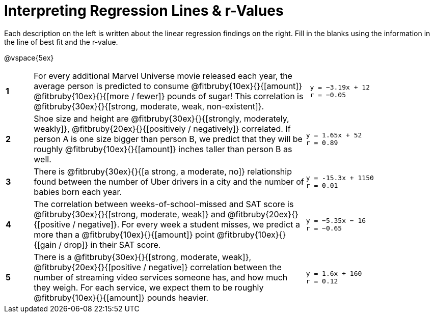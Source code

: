 = Interpreting Regression Lines & r-Values

Each description on the left is written about the linear regression findings on the right. Fill in the blanks using the information in the line of best fit and the r-value.

@vspace{5ex}

[cols="^.^1a,10,.^5a",frame="none"]
|===
|*1*
| For every additional Marvel Universe movie released each year, the average person is predicted to consume @fitbruby{10ex}{}{[amount]} @fitbruby{10ex}{}{[more / fewer]} pounds of sugar! This correlation is @fitbruby{30ex}{}{[strong, moderate, weak, non-existent]}.
|
[.big]
----
 y = −3.19x + 12
 r = −0.05
----

|*2*
| Shoe size and height are @fitbruby{30ex}{}{[strongly, moderately, weakly]}, @fitbruby{20ex}{}{[positively / negatively]} correlated. If person A is one size bigger than person B, we predict that they will be roughly @fitbruby{10ex}{}{[amount]} inches taller than person B as well.
|
[.big]
----
y = 1.65x + 52
r = 0.89
----


|*3*
| There is @fitbruby{30ex}{}{[a strong, a moderate, no]} relationship found between the number of Uber drivers in a city and the number of babies born each year.
|
[.big]
----
y = -15.3x + 1150
r = 0.01
----


|*4*
| The correlation between weeks-of-school-missed and SAT score is @fitbruby{30ex}{}{[strong, moderate, weak]} and @fitbruby{20ex}{}{[positive / negative]}. For every week a student misses, we predict a more than a @fitbruby{10ex}{}{[amount]} point @fitbruby{10ex}{}{[gain / drop]} in their SAT score.
|
[.big]
----
y = −5.35x − 16
r = −0.65
----

|*5*
| There is a @fitbruby{30ex}{}{[strong, moderate, weak]}, @fitbruby{20ex}{}{[positive / negative]} correlation between the number of streaming video services someone has, and how much they weigh. For each service, we expect them to be roughly @fitbruby{10ex}{}{[amount]} pounds heavier.
|
[.big]
----
y = 1.6x + 160
r = 0.12
----

|===
